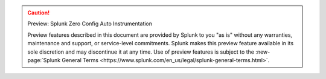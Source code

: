 .. caution:: Preview: Splunk Zero Config Auto Instrumentation

    Preview features described in this document are provided by Splunk to you "as is" without any warranties, maintenance and support, or service-level commitments. Splunk makes this preview feature available in its sole discretion and may discontinue it at any time. Use of preview features is subject to the :new-page:`Splunk General Terms <https://www.splunk.com/en_us/legal/splunk-general-terms.html>`.
    